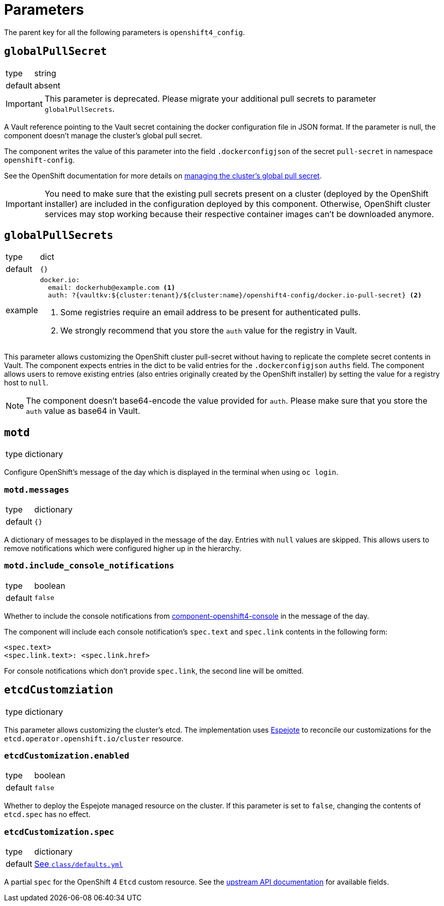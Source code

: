 = Parameters

The parent key for all the following parameters is `openshift4_config`.

== `globalPullSecret`

[horizontal]
type:: string
default:: absent

[IMPORTANT]
====
This parameter is deprecated.
Please migrate your additional pull secrets to parameter `globalPullSecrets`.
====

A Vault reference pointing to the Vault secret containing the docker configuration file in JSON format.
If the parameter is null, the component doesn't manage the cluster's global pull secret.

The component writes the value of this parameter into the field `.dockerconfigjson` of the secret `pull-secret` in namespace `openshift-config`.

See the OpenShift documentation for more details on https://docs.openshift.com/container-platform/latest/openshift_images/managing_images/using-image-pull-secrets.html#images-update-global-pull-secret_using-image-pull-secret[managing the cluster's global pull secret].

[IMPORTANT]
====
You need to make sure that the existing pull secrets present on a cluster (deployed by the OpenShift installer) are included in the configuration deployed by this component.
Otherwise, OpenShift cluster services may stop working because their respective container images can't be downloaded anymore.
====

== `globalPullSecrets`

[horizontal]
type:: dict
default:: `{}`
example::
+
[source,yaml]
----
docker.io:
  email: dockerhub@example.com <1>
  auth: ?{vaultkv:${cluster:tenant}/${cluster:name}/openshift4-config/docker.io-pull-secret} <2>
----
<1> Some registries require an email address to be present for authenticated pulls.
<2> We strongly recommend that you store the `auth` value for the registry in Vault.

This parameter allows customizing the OpenShift cluster pull-secret without having to replicate the complete secret contents in Vault.
The component expects entries in the dict to be valid entries for the `.dockerconfigjson` `auths` field.
The component allows users to remove existing entries (also entries originally created by the OpenShift installer) by setting the value for a registry host to `null`.

[NOTE]
====
The component doesn't base64-encode the value provided for `auth`.
Please make sure that you store the `auth` value as base64 in Vault.
====

== `motd`

[horizontal]
type:: dictionary

Configure OpenShift's message of the day which is displayed in the terminal when using `oc login`.

=== `motd.messages`

[horizontal]
type:: dictionary
default:: `{}`

A dictionary of messages to be displayed in the message of the day.
Entries with `null` values are skipped.
This allows users to remove notifications which were configured higher up in the hierarchy.

=== `motd.include_console_notifications`

[horizontal]
type:: boolean
default:: `false`

Whether to include the console notifications from https://github.com/appuio/component-openshift4-console/blob/master/docs/modules/ROOT/pages/references/parameters.adoc#notifications[component-openshift4-console] in the message of the day.

The component will include each console notification's `spec.text` and `spec.link` contents in the following form:

[source,text]
----
<spec.text>
<spec.link.text>: <spec.link.href>
----

For console notifications which don't provide `spec.link`, the second line will be omitted.

== `etcdCustomziation`

[horizontal]
type:: dictionary

This parameter allows customizing the cluster's etcd.
The implementation uses https://github.com/vshn/espejote[Espejote] to reconcile our customizations for the `etcd.operator.openshift.io/cluster` resource.

=== `etcdCustomization.enabled`

[horizontal]
type:: boolean
default:: `false`

Whether to deploy the Espejote managed resource on the cluster.
If this parameter is set to `false`, changing the contents of `etcd.spec` has no effect.

=== `etcdCustomization.spec`

[horizontal]
type:: dictionary
default:: https://github.com/appuio/component-openshift4-config/blob/master/class/defaults.yml[See `class/defaults.yml`]

A partial `spec` for the OpenShift 4 `Etcd` custom resource.
See the https://docs.redhat.com/en/documentation/openshift_container_platform/4.18/html/operator_apis/etcd-operator-openshift-io-v1#spec-11[upstream API documentation] for available fields.
